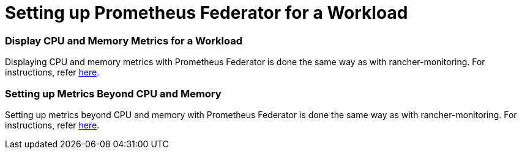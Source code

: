 = Setting up Prometheus Federator for a Workload

+++<head>++++++<link rel="canonical" href="https://ranchermanager.docs.rancher.com/how-to-guides/advanced-user-guides/monitoring-alerting-guides/prometheus-federator-guides/set-up-workloads">++++++</link>++++++</head>+++

=== Display CPU and Memory Metrics for a Workload

Displaying CPU and memory metrics with Prometheus Federator is done the same way as with rancher-monitoring. For instructions, refer link:../set-up-monitoring-for-workloads.md#display-cpu-and-memory-metrics-for-a-workload[here].

=== Setting up Metrics Beyond CPU and Memory

Setting up metrics beyond CPU and memory with Prometheus Federator is done the same way as with rancher-monitoring. For instructions, refer link:../set-up-monitoring-for-workloads.md#setting-up-metrics-beyond-cpu-and-memory[here].

// ### Custom Metrics

